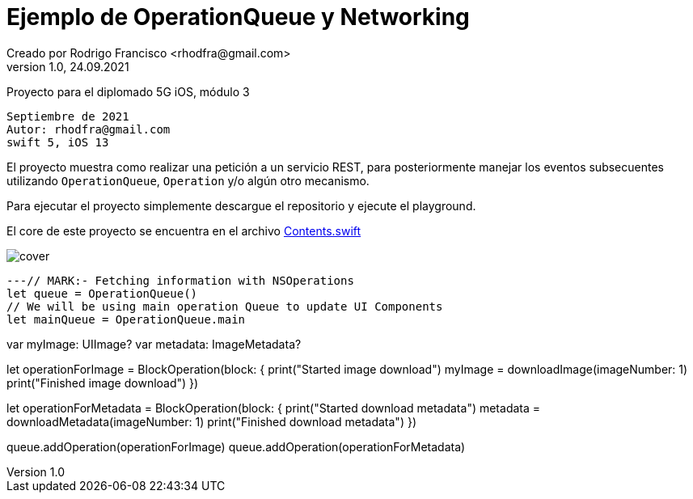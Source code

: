 = Ejemplo de OperationQueue y Networking
Creado por Rodrigo Francisco <rhodfra@gmail.com>
Version 1.0, 24.09.2021
// Ruta base de las imagenes
:imagesdir: ./README.assets/ 
// Resaltar sintaxis
:source-highlighter: pygments
// Iconos para entorno local
ifndef::env-github[:icons: font]
// Iconos para entorno github
ifdef::env-github[]
:caution-caption: :fire:
:important-caption: :exclamation:
:note-caption: :paperclip:
:tip-caption: :bulb:
:warning-caption: :warning:
endif::[]

Proyecto para el diplomado 5G iOS, módulo 3

[source,sh]
Septiembre de 2021
Autor: rhodfra@gmail.com 
swift 5, iOS 13

El proyecto muestra como realizar una petición a un servicio REST,
para posteriormente manejar los eventos subsecuentes utilizando 
`OperationQueue`, `Operation` y/o algún otro mecanismo.

Para ejecutar el proyecto simplemente descargue el repositorio y 
ejecute el playground.

El core de este proyecto se encuentra en el archivo 
link:./NetworkingWithOperation.playground/Contents.swift[Contents.swift]

image::cover.png[]

[source,swift]
---// MARK:- Fetching information with NSOperations
let queue = OperationQueue()
// We will be using main operation Queue to update UI Components
let mainQueue = OperationQueue.main

var myImage: UIImage?
var metadata: ImageMetadata?

let operationForImage = BlockOperation(block: {
    print("Started image download")
    myImage = downloadImage(imageNumber: 1)
    print("Finished image download")
})

let operationForMetadata = BlockOperation(block: {
    print("Started download metadata")
    metadata = downloadMetadata(imageNumber: 1)
    print("Finished download metadata")
})

queue.addOperation(operationForImage)
queue.addOperation(operationForMetadata)
----
